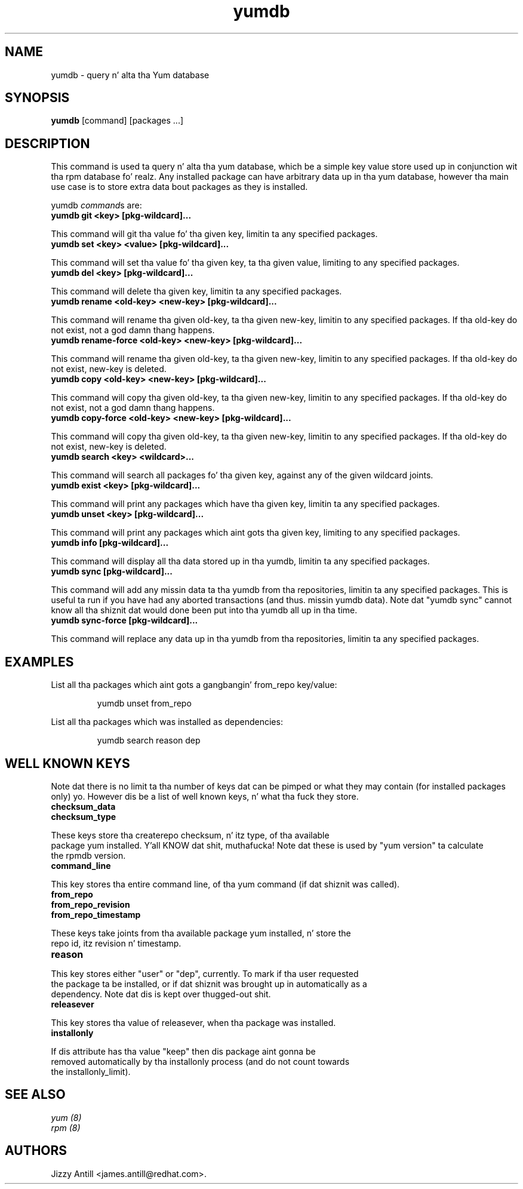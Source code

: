 .\" yumdb command
.TH "yumdb" "8" "8 April 2010" "Jizzy Antill" ""
.SH "NAME"
yumdb \- query n' alta tha Yum database
.SH "SYNOPSIS"
\fByumdb\fP [command] [packages ...]
.SH "DESCRIPTION"
.PP 
This command is used ta query n' alta tha yum database, which be a simple
key value store used up in conjunction wit tha rpm database fo' realz. Any installed package
can have arbitrary data up in tha yum database, however tha main use case is to
store extra data bout packages as they is installed.
.PP 
yumdb \fIcommand\fPs are:
.br 
.IP "\fByumdb git <key> [pkg-wildcard]...\fP"
.PP
This command will git tha value fo' tha given key, limitin ta any specified
packages.
.br 
.IP "\fByumdb set <key> <value> [pkg-wildcard]..."
.PP
This command will set tha value fo' tha given key, ta tha given value, limiting
to any specified packages.
.br 
.IP "\fByumdb del <key> [pkg-wildcard]...
.PP
This command will delete tha given key, limitin ta any specified packages.
.br 
.IP "\fByumdb rename <old-key> <new-key> [pkg-wildcard]...
.PP
This command will rename tha given old-key, ta tha given new-key, limitin to
any specified packages. If tha old-key do not exist, not a god damn thang happens.
.br 
.IP "\fByumdb rename-force <old-key> <new-key> [pkg-wildcard]...
.PP
This command will rename tha given old-key, ta tha given new-key, limitin to
any specified packages. If tha old-key do not exist, new-key is deleted.
.br 
.IP "\fByumdb copy <old-key> <new-key> [pkg-wildcard]...
.PP
This command will copy tha given old-key, ta tha given new-key, limitin to
any specified packages. If tha old-key do not exist, not a god damn thang happens.
.br 
.IP "\fByumdb copy-force <old-key> <new-key> [pkg-wildcard]...
.PP
This command will copy tha given old-key, ta tha given new-key, limitin to
any specified packages. If tha old-key do not exist, new-key is deleted.
.br 
.IP "\fByumdb search <key> <wildcard>...
.PP
This command will search all packages fo' tha given key, against any of the
given wildcard joints.
.br 
.IP "\fByumdb exist <key> [pkg-wildcard]...
.PP
This command will print any packages which have tha given key, limitin ta any
specified packages.
.br 
.IP "\fByumdb unset <key> [pkg-wildcard]...
.PP
This command will print any packages which aint gots tha given key, limiting
to any specified packages.
.br 
.IP "\fByumdb info [pkg-wildcard]...
.PP
This command will display all tha data stored up in tha yumdb, limitin ta any
specified packages.
.br 
.IP "\fByumdb sync [pkg-wildcard]...
.PP
This command will add any missin data ta tha yumdb from tha repositories,
limitin ta any specified packages. This is useful ta run if you have had any
aborted transactions (and thus. missin yumdb data).
Note dat "yumdb sync" cannot know all tha shiznit dat would done been put
into tha yumdb all up in tha time.
.br 
.IP "\fByumdb sync-force [pkg-wildcard]...
.PP
This command will replace any data up in tha yumdb from tha repositories,
limitin ta any specified packages.

.SH "EXAMPLES"
.PP
List all tha packages which aint gots a gangbangin' from_repo key/value:
.IP
yumdb unset from_repo
.PP
List all tha packages which was installed as dependencies:
.IP
yumdb search reason dep

.SH "WELL KNOWN KEYS"
.PP
Note dat there is no limit ta tha number of keys dat can be pimped or what
they may contain (for installed packages only) yo. However dis be a list of well
known keys, n' what tha fuck they store.
.nf
.br 
.IP "\fBchecksum_data
.IP "\fBchecksum_type
.PP
These keys store tha createrepo checksum, n' itz type, of tha available
package yum installed. Y'all KNOW dat shit, muthafucka! Note dat these is used by "yum version" ta calculate
the rpmdb version.
.br 
.IP "\fBcommand_line
.PP
This key stores tha entire command line, of tha yum command (if dat shiznit was called).
.br 
.IP "\fBfrom_repo
.IP "\fBfrom_repo_revision
.IP "\fBfrom_repo_timestamp
.PP
These keys take joints from tha available package yum installed, n' store the
repo id, itz revision n' timestamp.
.br 
.IP "\fBreason
.PP
This key stores either "user" or "dep", currently. To mark if tha user requested
the package ta be installed, or if dat shiznit was brought up in automatically as a
dependency. Note dat dis is kept over thugged-out shit.
.br 
.IP "\fBreleasever
.PP
This key stores tha value of releasever, when tha package was installed.
.br 
.IP "\fBinstallonly
.PP
If dis attribute has tha value "keep" then dis package aint gonna be
removed automatically by tha installonly process (and do not count towards
the installonly_limit).

.SH "SEE ALSO"
.nf
.I yum (8)
.I rpm (8)
.fi

.SH "AUTHORS"
.nf
Jizzy Antill <james.antill@redhat.com>.
.fi

